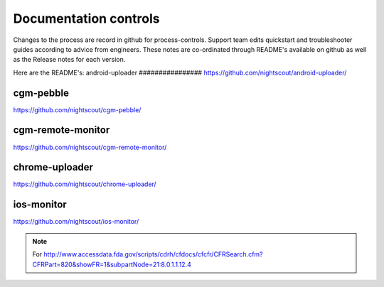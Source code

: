 
Documentation controls
======================

Changes to the process are record in github for process-controls.
Support team edits quickstart and troubleshooter guides according to
advice from engineers.  These notes are co-ordinated through README's
available on github as well as the Release notes for each version.


Here are the README's:
android-uploader
################
https://github.com/nightscout/android-uploader/

cgm-pebble
##################
https://github.com/nightscout/cgm-pebble/

cgm-remote-monitor
##################
https://github.com/nightscout/cgm-remote-monitor/

chrome-uploader
###############

https://github.com/nightscout/chrome-uploader/

ios-monitor
###########
https://github.com/nightscout/ios-monitor/


.. note::

   For
   http://www.accessdata.fda.gov/scripts/cdrh/cfdocs/cfcfr/CFRSearch.cfm?CFRPart=820&showFR=1&subpartNode=21:8.0.1.1.12.4
